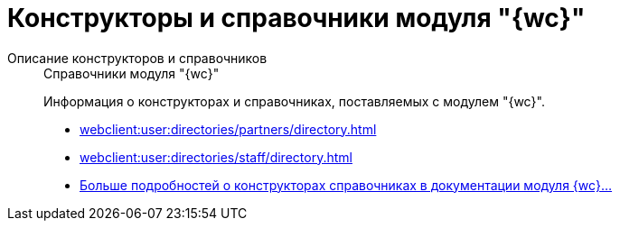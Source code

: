 :page-layout: home

= Конструкторы и справочники модуля "{wc}"

[tabs]
====
Описание конструкторов и справочников::
+
.Справочники модуля "{wc}"
****
Информация о конструкторах и справочниках, поставляемых с модулем "{wc}".

* xref:webclient:user:directories/partners/directory.adoc[]
* xref:webclient:user:directories/staff/directory.adoc[]
* xref:webclient:user:directories/index.adoc[Больше подробностей о конструкторах справочниках в документации модуля {wc}...]
****
====

